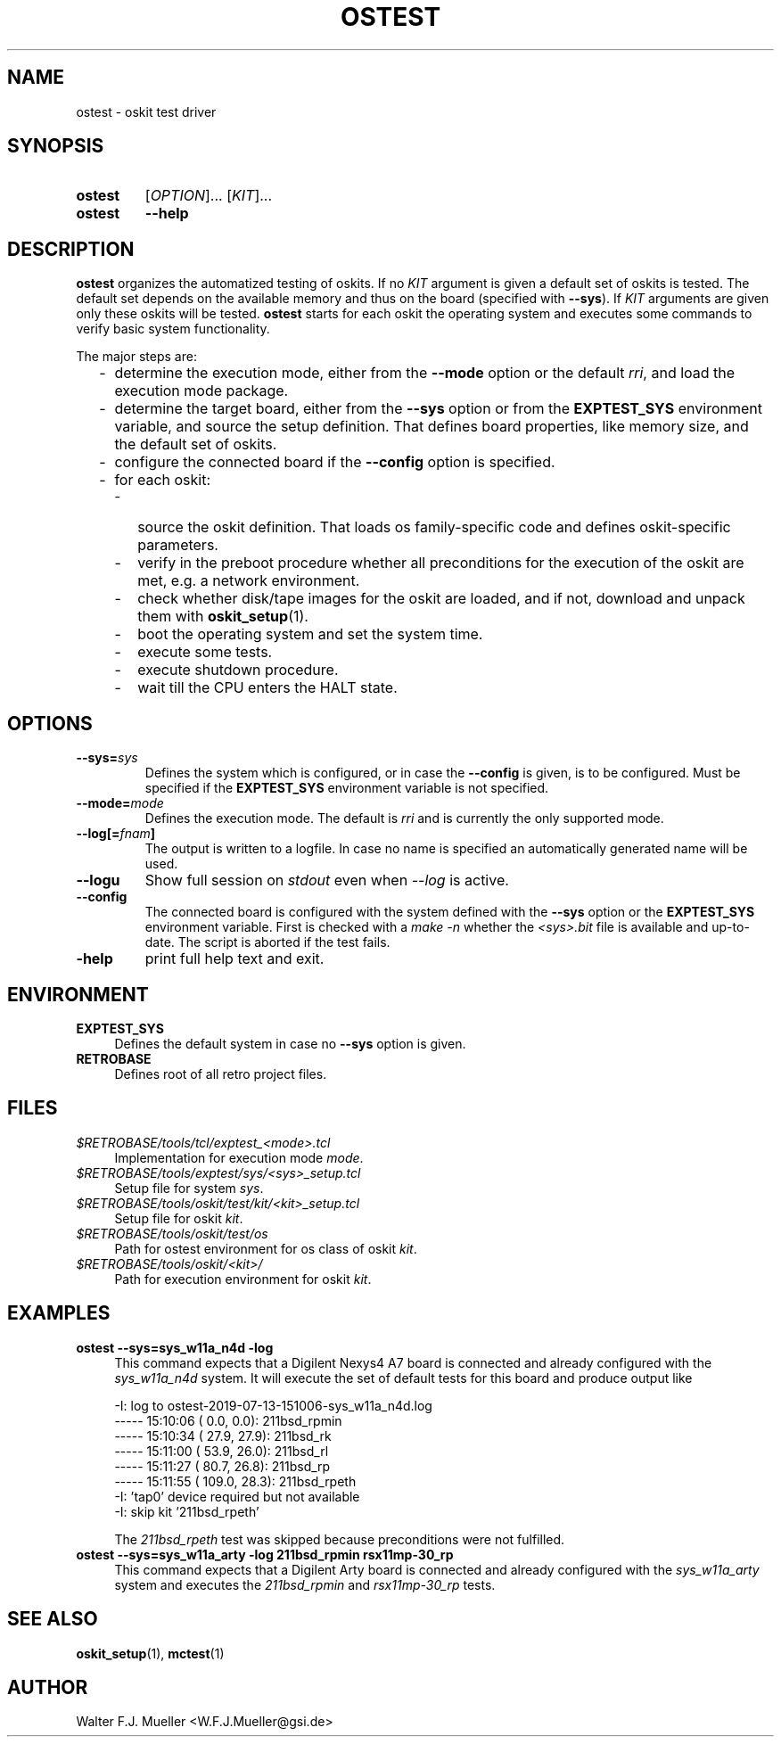 .\"  -*- nroff -*-
.\"  $Id: ostest.1 1237 2022-05-15 07:51:47Z mueller $
.\" SPDX-License-Identifier: GPL-3.0-or-later
.\" Copyright 2019-2022 by Walter F.J. Mueller <W.F.J.Mueller@gsi.de>
.\"
.\" ------------------------------------------------------------------
.
.TH OSTEST 1 2022-05-09 "Retro Project" "Retro Project Manual"
.\" ------------------------------------------------------------------
.SH NAME
ostest \- oskit test driver
.\" ------------------------------------------------------------------
.SH SYNOPSIS
.
.SY ostest
.RI [ OPTION ]...
.RI [ KIT ]...
.
.SY ostest
.B \-\-help
.YS
.
.\" ------------------------------------------------------------------
.SH DESCRIPTION
\fBostest\fP organizes the automatized testing of oskits. If no \fIKIT\fP
argument is given a default set of oskits is tested. The default set depends
on the available memory and thus on the board (specified with \fB\-\-sys\fP).
If  \fIKIT\fP arguments are given only these oskits will be tested.
\fBostest\fP starts for each oskit the operating system and executes
some commands to verify basic system functionality.

The major steps are:
.
.RS 2
.PD 0
.IP "-" 2
determine the execution mode, either from the \fB\-\-mode\fP option or the
default \fIrri\fP, and load the execution mode package.
.IP "-"
determine the target board, either from the \fB\-\-sys\fP option or from
the \fBEXPTEST_SYS\fP environment variable, and source the setup definition.
That defines board properties, like memory size, and the default set of oskits.
.IP "-"
configure the connected board if the \fB\-\-config\fP option is specified.
.IP "-"
for each oskit:
.
.RS 2
.PD 0
.IP "-" 2
source the oskit definition. That loads os family-specific code and defines
oskit-specific parameters.
.IP "-"
verify in the preboot procedure whether all preconditions for the execution
of the oskit are met, e.g. a network environment.
.IP "-"
check whether disk/tape images for the oskit are loaded, and if not,
download and unpack them with \fBoskit_setup\fP(1).
.IP "-"
boot the operating system and set the system time.
.IP "-"
execute some tests.
.IP "-"
execute shutdown procedure.
.IP "-"
wait till the CPU enters the HALT state.
.PD
.RE
.PP
.
.PD
.RE
.PP

.
.\" ------------------------------------------------------------------
.SH OPTIONS
.
.\" ----------------------------------------------
.IP "\fB\-\-sys=\fIsys\fP"
Defines the system which is configured, or in case the \fB\-\-config\fP
is given, is to be configured. Must be specified if the \fBEXPTEST_SYS\fP
environment variable is not specified.
.
.\" ----------------------------------------------
.IP "\fB\-\-mode=\fImode\fP"
Defines the execution mode. The default is \fIrri\fP and is currently the
only supported mode.
.
.\" ----------------------------------------------
.IP "\fB\-\-log[=\fIfnam\fP]"
The output is written to a logfile. In case no name is specified an
automatically generated name will be used.
.
.\" ----------------------------------------------
.IP "\fB\-\-logu\fP"
Show full session on \fIstdout\fP even when \fI\-\-log\fP is active.
.
.\" ----------------------------------------------
.IP "\fB\-\-config\fP"
The connected board is configured with the system defined with the
\fB\-\-sys\fP option or the \fBEXPTEST_SYS\fP environment variable.
First is checked with a \fImake -n\fP whether the \fI<sys>.bit\fP file is
available and up-to-date. The script is aborted if the test fails.
.
.\" ----------------------------------------------
.IP "\fB\-help\fP"
print full help text and exit.
.
.\" ------------------------------------------------------------------
.SH ENVIRONMENT
.IP \fBEXPTEST_SYS\fP 4
Defines the default system in case no \fB\-\-sys\fP option is given.
.IP \fBRETROBASE\fP
Defines root of all retro project files.
.
\" ------------------------------------------------------------------
.SH FILES
.IP "\fI$RETROBASE/tools/tcl/exptest_<mode>.tcl\fP" 4
Implementation for execution mode \fImode\fP.
.IP "\fI$RETROBASE/tools/exptest/sys/<sys>_setup.tcl\fP"
Setup file for system \fIsys\fP.
.IP "\fI$RETROBASE/tools/oskit/test/kit/<kit>_setup.tcl\fP"
Setup file for oskit \fIkit\fP.
.IP "\fI$RETROBASE/tools/oskit/test/os\fP"
Path for ostest environment for os class of oskit \fIkit\fP.
.IP "\fI$RETROBASE/tools/oskit/<kit>/\fP"
Path for execution environment for oskit \fIkit\fP.

.
.\" ------------------------------------------------------------------
.SH EXAMPLES
.IP "\fBostest --sys=sys_w11a_n4d -log\fP" 4
This command expects that a Digilent Nexys4 A7 board is connected and already
configured with the \fIsys_w11a_n4d\fP system. It will execute the set of
default tests for this board and produce output like

.EX
    -I: log to ostest-2019-07-13-151006-sys_w11a_n4d.log
    ----- 15:10:06 (   0.0,   0.0): 211bsd_rpmin
    ----- 15:10:34 (  27.9,  27.9): 211bsd_rk
    ----- 15:11:00 (  53.9,  26.0): 211bsd_rl
    ----- 15:11:27 (  80.7,  26.8): 211bsd_rp
    ----- 15:11:55 ( 109.0,  28.3): 211bsd_rpeth
    -I: 'tap0' device required but not available
    -I: skip kit '211bsd_rpeth'
.EE

The \fI211bsd_rpeth\fP test was skipped because preconditions were not
fulfilled.

.IP "\fBostest --sys=sys_w11a_arty -log 211bsd_rpmin rsx11mp-30_rp\fP"
This command expects that a Digilent Arty board is connected and already
configured with the \fIsys_w11a_arty\fP system and executes the
\fI211bsd_rpmin\fP and \fIrsx11mp-30_rp\fP tests.

.\" ------------------------------------------------------------------
.SH "SEE ALSO"
.BR oskit_setup (1),
.BR mctest (1)

.\" ------------------------------------------------------------------
.SH AUTHOR
Walter F.J. Mueller <W.F.J.Mueller@gsi.de>
